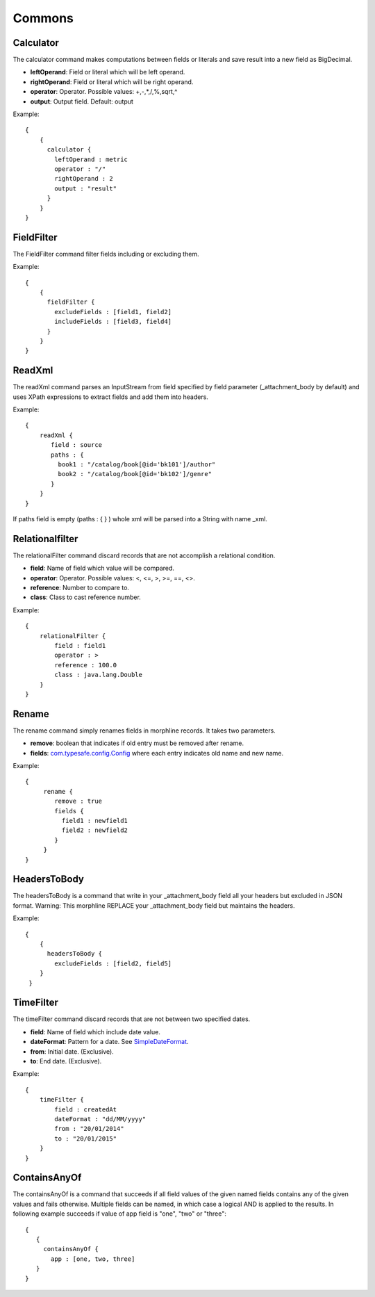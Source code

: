 Commons
*******

Calculator
==========

The calculator command makes computations between fields or literals and save result into a new field as BigDecimal.

* **leftOperand**: Field or literal which will be left operand.
* **rightOperand**: Field or literal which will be right operand.
* **operator**: Operator. Possible values: +,-,*,/,%,sqrt,^
* **output**: Output field. Default: output

Example::

  {
      {
        calculator {
          leftOperand : metric
          operator : "/"
          rightOperand : 2
          output : "result"
        }
      }
  }


FieldFilter
===========

The FieldFilter command filter fields including or excluding them.

Example::

    {
        {
          fieldFilter {
            excludeFields : [field1, field2]
            includeFields : [field3, field4]
          }
        }
    }


ReadXml
=======

The readXml command parses an InputStream from field specified by field parameter (_attachment_body by default) and uses XPath expressions to extract fields and add them into headers.

Example::

    {
        readXml {
           field : source
           paths : {
             book1 : "/catalog/book[@id='bk101']/author"
             book2 : "/catalog/book[@id='bk102']/genre"
           }
        }
    }


If paths field is empty (paths : { } ) whole xml will be parsed into a String with name _xml.


Relationalfilter
================

The relationalFilter command discard records that are not accomplish a relational condition.

* **field**: Name of field which value will be compared.
* **operator**: Operator. Possible values: <, <=, >, >=, ==, <>.
* **reference**: Number to compare to.
* **class**: Class to cast reference number.

Example::

    {
        relationalFilter {
            field : field1
            operator : >
            reference : 100.0
            class : java.lang.Double
        }
    }


Rename
======

The rename command simply renames fields in morphline records. It takes two parameters.

* **remove**: boolean that indicates if old entry must be removed after rename.
* **fields**: `com.typesafe.config.Config`_ where each entry indicates old name and new name.

Example::

    {
         rename {
            remove : true
            fields {
              field1 : newfield1
              field2 : newfield2
            }
         }
    }


HeadersToBody
=============

The headersToBody is a command that write in your _attachment_body field all your headers but excluded in JSON
format.  Warning: This morphline REPLACE your _attachment_body field but maintains the headers.

Example::

  {
      {
        headersToBody {
          excludeFields : [field2, field5]
      }
   }


TimeFilter
==========

The timeFilter command discard records that are not between two specified dates.

* **field**: Name of field which include date value.
* **dateFormat**: Pattern for a date. See `SimpleDateFormat`_.
* **from**: Initial date. (Exclusive).
* **to**: End date. (Exclusive).

Example::

    {
        timeFilter {
            field : createdAt
            dateFormat : "dd/MM/yyyy"
            from : "20/01/2014"
            to : "20/01/2015"
        }
    }


ContainsAnyOf
=============

The containsAnyOf is a command that succeeds if all field values of the given named fields contains any of the given values and fails otherwise. Multiple fields can be named, in which case a logical AND is applied to the results.
In following example succeeds if value of app field is "one", "two" or "three"::

    {
       {
         containsAnyOf {
           app : [one, two, three]
       }
    }


.. _SimpleDateFormat:  http://docs.oracle.com/javase/7/docs/api/java/text/SimpleDateFormat.html
.. _com.typesafe.config.Config : http://typesafehub.github.io/config/latest/api/com/typesafe/config/Config.html
